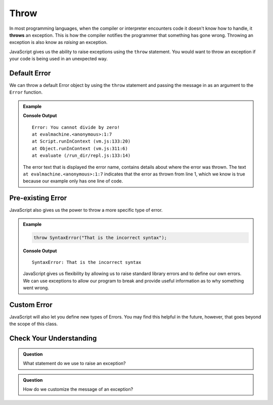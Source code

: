 Throw
=====
.. index:: ! throws

In most programming languages, when the compiler or interpreter encounters code it doesn't know how to handle, it
**throws** an exception. This is how the compiler notifies the programmer that something has gone wrong. Throwing
an exception is also know as *raising* an exception.

JavaScript gives us the ability to raise exceptions using the ``throw`` statement. You would want to throw an
exception if your code is being used in an unexpected way.

Default Error
-------------

We can throw a default Error object by using the ``throw`` statement and passing the message in as an argument to the ``Error`` function.

.. admonition:: Example

   .. replit:: js
      :slug: throw-example
      :linenos:

      throw Error("You cannot divide by zero!");

   **Console Output**

   ::

      Error: You cannot divide by zero!
      at evalmachine.<anonymous>:1:7
      at Script.runInContext (vm.js:133:20)
      at Object.runInContext (vm.js:311:6)
      at evaluate (/run_dir/repl.js:133:14)

   The error text that is displayed the error name, contains details about where the error was thrown.
   The text ``at evalmachine.<anonymous>:1:7`` indicates that the error as thrown from line 1, which we know is
   true because our example only has one line of code.


Pre-existing Error
------------------

JavaScript also gives us the power to throw a more specific type of error.

.. admonition:: Example

   .. sourcecode:: js

      throw SyntaxError("That is the incorrect syntax");

   **Console Output**

   ::

      SyntaxError: That is the incorrect syntax

   JavaScript gives us flexibility by allowing us to raise standard library errors and to define our own errors. We can use exceptions to allow our program to break and provide useful information as to why something went wrong.


Custom Error
------------

JavaScript will also let you define new types of Errors. You may find this helpful in the future, however, that goes beyond the scope of this class.

Check Your Understanding
------------------------

.. admonition:: Question

   What statement do we use to raise an exception?

.. admonition:: Question

   How do we customize the message of an exception?
